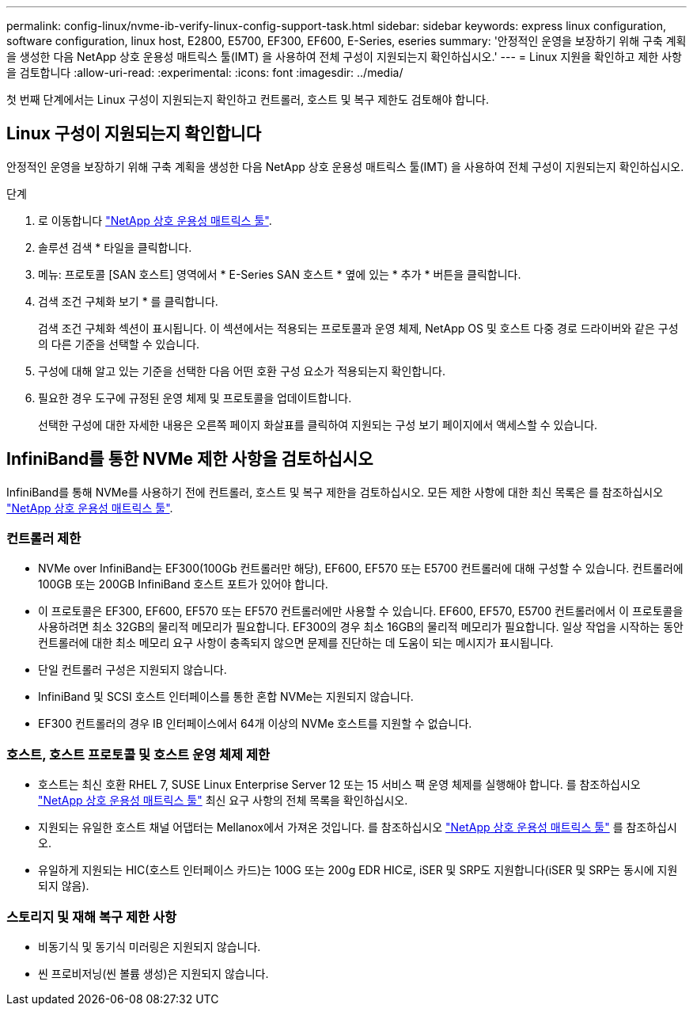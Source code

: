 ---
permalink: config-linux/nvme-ib-verify-linux-config-support-task.html 
sidebar: sidebar 
keywords: express linux configuration, software configuration, linux host, E2800, E5700, EF300, EF600, E-Series, eseries 
summary: '안정적인 운영을 보장하기 위해 구축 계획을 생성한 다음 NetApp 상호 운용성 매트릭스 툴(IMT) 을 사용하여 전체 구성이 지원되는지 확인하십시오.' 
---
= Linux 지원을 확인하고 제한 사항을 검토합니다
:allow-uri-read: 
:experimental: 
:icons: font
:imagesdir: ../media/


[role="lead"]
첫 번째 단계에서는 Linux 구성이 지원되는지 확인하고 컨트롤러, 호스트 및 복구 제한도 검토해야 합니다.



== Linux 구성이 지원되는지 확인합니다

안정적인 운영을 보장하기 위해 구축 계획을 생성한 다음 NetApp 상호 운용성 매트릭스 툴(IMT) 을 사용하여 전체 구성이 지원되는지 확인하십시오.

.단계
. 로 이동합니다 https://mysupport.netapp.com/matrix["NetApp 상호 운용성 매트릭스 툴"^].
. 솔루션 검색 * 타일을 클릭합니다.
. 메뉴: 프로토콜 [SAN 호스트] 영역에서 * E-Series SAN 호스트 * 옆에 있는 * 추가 * 버튼을 클릭합니다.
. 검색 조건 구체화 보기 * 를 클릭합니다.
+
검색 조건 구체화 섹션이 표시됩니다. 이 섹션에서는 적용되는 프로토콜과 운영 체제, NetApp OS 및 호스트 다중 경로 드라이버와 같은 구성의 다른 기준을 선택할 수 있습니다.

. 구성에 대해 알고 있는 기준을 선택한 다음 어떤 호환 구성 요소가 적용되는지 확인합니다.
. 필요한 경우 도구에 규정된 운영 체제 및 프로토콜을 업데이트합니다.
+
선택한 구성에 대한 자세한 내용은 오른쪽 페이지 화살표를 클릭하여 지원되는 구성 보기 페이지에서 액세스할 수 있습니다.





== InfiniBand를 통한 NVMe 제한 사항을 검토하십시오

InfiniBand를 통해 NVMe를 사용하기 전에 컨트롤러, 호스트 및 복구 제한을 검토하십시오. 모든 제한 사항에 대한 최신 목록은 를 참조하십시오 https://mysupport.netapp.com/matrix["NetApp 상호 운용성 매트릭스 툴"^].



=== 컨트롤러 제한

* NVMe over InfiniBand는 EF300(100Gb 컨트롤러만 해당), EF600, EF570 또는 E5700 컨트롤러에 대해 구성할 수 있습니다. 컨트롤러에 100GB 또는 200GB InfiniBand 호스트 포트가 있어야 합니다.
* 이 프로토콜은 EF300, EF600, EF570 또는 EF570 컨트롤러에만 사용할 수 있습니다. EF600, EF570, E5700 컨트롤러에서 이 프로토콜을 사용하려면 최소 32GB의 물리적 메모리가 필요합니다. EF300의 경우 최소 16GB의 물리적 메모리가 필요합니다. 일상 작업을 시작하는 동안 컨트롤러에 대한 최소 메모리 요구 사항이 충족되지 않으면 문제를 진단하는 데 도움이 되는 메시지가 표시됩니다.
* 단일 컨트롤러 구성은 지원되지 않습니다.
* InfiniBand 및 SCSI 호스트 인터페이스를 통한 혼합 NVMe는 지원되지 않습니다.
* EF300 컨트롤러의 경우 IB 인터페이스에서 64개 이상의 NVMe 호스트를 지원할 수 없습니다.




=== 호스트, 호스트 프로토콜 및 호스트 운영 체제 제한

* 호스트는 최신 호환 RHEL 7, SUSE Linux Enterprise Server 12 또는 15 서비스 팩 운영 체제를 실행해야 합니다. 를 참조하십시오 https://mysupport.netapp.com/matrix["NetApp 상호 운용성 매트릭스 툴"^] 최신 요구 사항의 전체 목록을 확인하십시오.
* 지원되는 유일한 호스트 채널 어댑터는 Mellanox에서 가져온 것입니다. 를 참조하십시오 https://mysupport.netapp.com/matrix["NetApp 상호 운용성 매트릭스 툴"^] 를 참조하십시오.
* 유일하게 지원되는 HIC(호스트 인터페이스 카드)는 100G 또는 200g EDR HIC로, iSER 및 SRP도 지원합니다(iSER 및 SRP는 동시에 지원되지 않음).




=== 스토리지 및 재해 복구 제한 사항

* 비동기식 및 동기식 미러링은 지원되지 않습니다.
* 씬 프로비저닝(씬 볼륨 생성)은 지원되지 않습니다.

